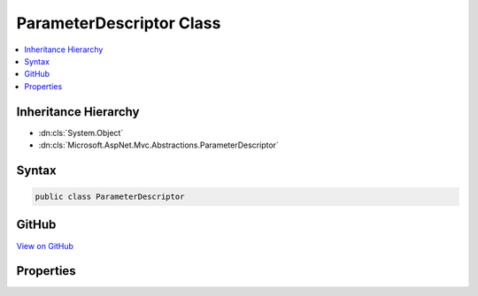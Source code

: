

ParameterDescriptor Class
=========================



.. contents:: 
   :local:







Inheritance Hierarchy
---------------------


* :dn:cls:`System.Object`
* :dn:cls:`Microsoft.AspNet.Mvc.Abstractions.ParameterDescriptor`








Syntax
------

.. code-block:: csharp

   public class ParameterDescriptor





GitHub
------

`View on GitHub <https://github.com/aspnet/apidocs/blob/master/aspnet/mvc/src/Microsoft.AspNet.Mvc.Abstractions/Abstractions/ParameterDescriptor.cs>`_





.. dn:class:: Microsoft.AspNet.Mvc.Abstractions.ParameterDescriptor

Properties
----------

.. dn:class:: Microsoft.AspNet.Mvc.Abstractions.ParameterDescriptor
    :noindex:
    :hidden:

    
    .. dn:property:: Microsoft.AspNet.Mvc.Abstractions.ParameterDescriptor.BindingInfo
    
        
        :rtype: Microsoft.AspNet.Mvc.ModelBinding.BindingInfo
    
        
        .. code-block:: csharp
    
           public BindingInfo BindingInfo { get; set; }
    
    .. dn:property:: Microsoft.AspNet.Mvc.Abstractions.ParameterDescriptor.Name
    
        
        :rtype: System.String
    
        
        .. code-block:: csharp
    
           public string Name { get; set; }
    
    .. dn:property:: Microsoft.AspNet.Mvc.Abstractions.ParameterDescriptor.ParameterType
    
        
        :rtype: System.Type
    
        
        .. code-block:: csharp
    
           public Type ParameterType { get; set; }
    

